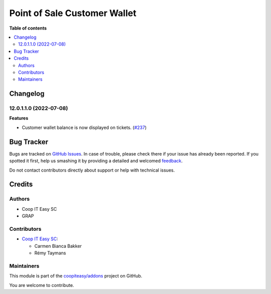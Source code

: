 =============================
Point of Sale Customer Wallet
=============================

.. !!!!!!!!!!!!!!!!!!!!!!!!!!!!!!!!!!!!!!!!!!!!!!!!!!!!
   !! This file is generated by oca-gen-addon-readme !!
   !! changes will be overwritten.                   !!
   !!!!!!!!!!!!!!!!!!!!!!!!!!!!!!!!!!!!!!!!!!!!!!!!!!!!

.. |badge1| image:: https://img.shields.io/badge/maturity-Beta-yellow.png
    :target: https://odoo-community.org/page/development-status
    :alt: Beta
.. |badge2| image:: https://img.shields.io/badge/licence-AGPL--3-blue.png
    :target: http://www.gnu.org/licenses/agpl-3.0-standalone.html
    :alt: License: AGPL-3
.. |badge3| image:: https://img.shields.io/badge/github-coopiteasy%2Faddons-lightgray.png?logo=github
    :target: https://github.com/coopiteasy/addons/tree/12.0/pos_customer_wallet
    :alt: coopiteasy/addons

|badge1| |badge2| |badge3| 


**Table of contents**

.. contents::
   :local:

Changelog
=========

12.0.1.1.0 (2022-07-08)
~~~~~~~~~~~~~~~~~~~~~~~

**Features**

- Customer wallet balance is now displayed on tickets. (`#237 <https://github.com/coopiteasy/addons/issues/237>`_)

Bug Tracker
===========

Bugs are tracked on `GitHub Issues <https://github.com/coopiteasy/addons/issues>`_.
In case of trouble, please check there if your issue has already been reported.
If you spotted it first, help us smashing it by providing a detailed and welcomed
`feedback <https://github.com/coopiteasy/addons/issues/new?body=module:%20pos_customer_wallet%0Aversion:%2012.0%0A%0A**Steps%20to%20reproduce**%0A-%20...%0A%0A**Current%20behavior**%0A%0A**Expected%20behavior**>`_.

Do not contact contributors directly about support or help with technical issues.

Credits
=======

Authors
~~~~~~~

* Coop IT Easy SC
* GRAP

Contributors
~~~~~~~~~~~~

* `Coop IT Easy SC <https://coopiteasy.be>`_:

  * Carmen Bianca Bakker
  * Rémy Taymans

Maintainers
~~~~~~~~~~~

This module is part of the `coopiteasy/addons <https://github.com/coopiteasy/addons/tree/12.0/pos_customer_wallet>`_ project on GitHub.

You are welcome to contribute.
